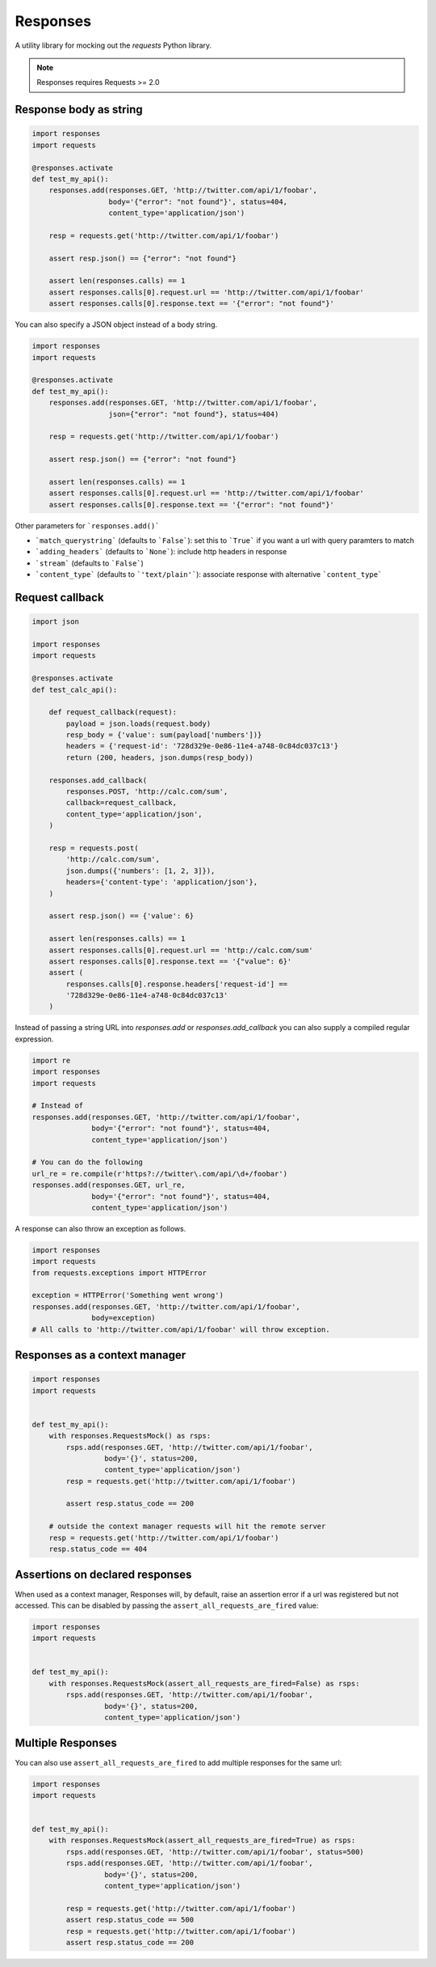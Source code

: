 Responses
=========

.. image:: https://travis-ci.org/getsentry/responses.svg?branch=master
	:target: https://travis-ci.org/getsentry/responses

A utility library for mocking out the `requests` Python library.

.. note:: Responses requires Requests >= 2.0

Response body as string
-----------------------

.. code-block:: python

    import responses
    import requests

    @responses.activate
    def test_my_api():
        responses.add(responses.GET, 'http://twitter.com/api/1/foobar',
                      body='{"error": "not found"}', status=404,
                      content_type='application/json')

        resp = requests.get('http://twitter.com/api/1/foobar')

        assert resp.json() == {"error": "not found"}

        assert len(responses.calls) == 1
        assert responses.calls[0].request.url == 'http://twitter.com/api/1/foobar'
        assert responses.calls[0].response.text == '{"error": "not found"}'

You can also specify a JSON object instead of a body string.

.. code-block:: python

    import responses
    import requests

    @responses.activate
    def test_my_api():
        responses.add(responses.GET, 'http://twitter.com/api/1/foobar',
                      json={"error": "not found"}, status=404)

        resp = requests.get('http://twitter.com/api/1/foobar')

        assert resp.json() == {"error": "not found"}

        assert len(responses.calls) == 1
        assert responses.calls[0].request.url == 'http://twitter.com/api/1/foobar'
        assert responses.calls[0].response.text == '{"error": "not found"}'

Other parameters for ```responses.add()```

* ```match_querystring``` (defaults to ```False```): set this to ```True``` if you want a url with query paramters to match
* ```adding_headers``` (defaults to ```None```): include http headers in response
* ```stream``` (defaults to ```False```)
* ```content_type``` (defaults to ```'text/plain'```): associate response with alternative ```content_type```

Request callback
----------------

.. code-block:: python

    import json

    import responses
    import requests

    @responses.activate
    def test_calc_api():

        def request_callback(request):
            payload = json.loads(request.body)
            resp_body = {'value': sum(payload['numbers'])}
            headers = {'request-id': '728d329e-0e86-11e4-a748-0c84dc037c13'}
            return (200, headers, json.dumps(resp_body))

        responses.add_callback(
            responses.POST, 'http://calc.com/sum',
            callback=request_callback,
            content_type='application/json',
        )

        resp = requests.post(
            'http://calc.com/sum',
            json.dumps({'numbers': [1, 2, 3]}),
            headers={'content-type': 'application/json'},
        )

        assert resp.json() == {'value': 6}

        assert len(responses.calls) == 1
        assert responses.calls[0].request.url == 'http://calc.com/sum'
        assert responses.calls[0].response.text == '{"value": 6}'
        assert (
            responses.calls[0].response.headers['request-id'] ==
            '728d329e-0e86-11e4-a748-0c84dc037c13'
        )

Instead of passing a string URL into `responses.add` or `responses.add_callback`
you can also supply a compiled regular expression.

.. code-block:: python

    import re
    import responses
    import requests

    # Instead of
    responses.add(responses.GET, 'http://twitter.com/api/1/foobar',
                  body='{"error": "not found"}', status=404,
                  content_type='application/json')

    # You can do the following
    url_re = re.compile(r'https?://twitter\.com/api/\d+/foobar')
    responses.add(responses.GET, url_re,
                  body='{"error": "not found"}', status=404,
                  content_type='application/json')

A response can also throw an exception as follows.

.. code-block:: python

    import responses
    import requests
    from requests.exceptions import HTTPError

    exception = HTTPError('Something went wrong')
    responses.add(responses.GET, 'http://twitter.com/api/1/foobar',
                  body=exception)
    # All calls to 'http://twitter.com/api/1/foobar' will throw exception.


Responses as a context manager
------------------------------

.. code-block:: python

    import responses
    import requests


    def test_my_api():
        with responses.RequestsMock() as rsps:
            rsps.add(responses.GET, 'http://twitter.com/api/1/foobar',
                     body='{}', status=200,
                     content_type='application/json')
            resp = requests.get('http://twitter.com/api/1/foobar')

            assert resp.status_code == 200

        # outside the context manager requests will hit the remote server
        resp = requests.get('http://twitter.com/api/1/foobar')
        resp.status_code == 404


Assertions on declared responses
--------------------------------

When used as a context manager, Responses will, by default, raise an assertion
error if a url was registered but not accessed. This can be disabled by passing
the ``assert_all_requests_are_fired`` value:

.. code-block:: python

    import responses
    import requests


    def test_my_api():
        with responses.RequestsMock(assert_all_requests_are_fired=False) as rsps:
            rsps.add(responses.GET, 'http://twitter.com/api/1/foobar',
                     body='{}', status=200,
                     content_type='application/json')

Multiple Responses
------------------
You can also use ``assert_all_requests_are_fired`` to add multiple responses for the same url:

.. code-block:: python

    import responses
    import requests


    def test_my_api():
        with responses.RequestsMock(assert_all_requests_are_fired=True) as rsps:
            rsps.add(responses.GET, 'http://twitter.com/api/1/foobar', status=500)
            rsps.add(responses.GET, 'http://twitter.com/api/1/foobar',
                     body='{}', status=200,
                     content_type='application/json')

            resp = requests.get('http://twitter.com/api/1/foobar')
            assert resp.status_code == 500
            resp = requests.get('http://twitter.com/api/1/foobar')
            assert resp.status_code == 200
